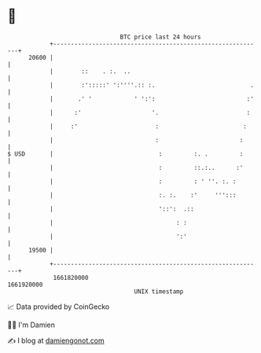 * 👋

#+begin_example
                                   BTC price last 24 hours                    
               +------------------------------------------------------------+ 
         20600 |                                                            | 
               |        ::    . :.  ..                                      | 
               |        :':::::' ':''''.:: :.                           .   | 
               |       .' '            ' ':':                          :'   | 
               |      :'                    '.                         :    | 
               |     :'                      :                        :     | 
               |                             :                       :      | 
   $ USD       |                              :         :. .         :      | 
               |                              :         ::.:..      :'      | 
               |                              :         : ' ''. :. :        | 
               |                              :. :.    :'     ''':::        | 
               |                              '::':  .::                    | 
               |                                   : :                      | 
               |                                   ':'                      | 
         19500 |                                                            | 
               +------------------------------------------------------------+ 
                1661820000                                        1661920000  
                                       UNIX timestamp                         
#+end_example
📈 Data provided by CoinGecko

🧑‍💻 I'm Damien

✍️ I blog at [[https://www.damiengonot.com][damiengonot.com]]
